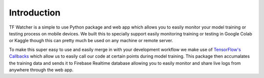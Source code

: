 Introduction
============

TF Watcher is a simple to use Python package and web app which allows you to easily 
monitor your model training or testing process on mobile devices. We built this to 
specially support easily monitoring training or testing in Google Colab or Kaggle 
though this can pretty much be used on any machine or remote server.

.. seealso::

    Checkout this quickstart example which you can run directly on Google Colab to get 
    started with using this package: `Quickstart Example <todo link>`_

To make this super easy to use and easily merge in with your development workflow we 
make use of
`TensorFlow's Callbacks <https://www.tensorflow.org/api_docs/python/tf/keras/callbacks>`_
which allow us to easily call our code at certain points during model training. This 
package then accumalates the training data and sends it to Firebase Realtime database 
allowing you to easily monitor and share live logs from anywhere through the web app.